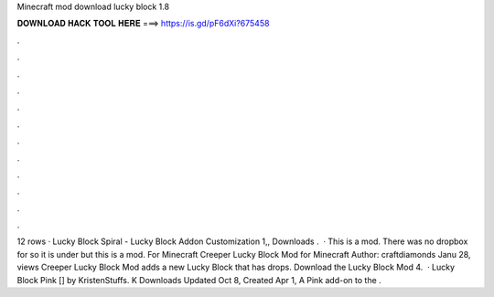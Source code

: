 Minecraft mod download lucky block 1.8

𝐃𝐎𝐖𝐍𝐋𝐎𝐀𝐃 𝐇𝐀𝐂𝐊 𝐓𝐎𝐎𝐋 𝐇𝐄𝐑𝐄 ===> https://is.gd/pF6dXi?675458

.

.

.

.

.

.

.

.

.

.

.

.

12 rows · Lucky Block Spiral - Lucky Block Addon Customization 1,, Downloads .  · This is a mod. There was no dropbox for so it is under but this is a mod. For Minecraft Creeper Lucky Block Mod for Minecraft Author: craftdiamonds Janu 28, views Creeper Lucky Block Mod adds a new Lucky Block that has drops. Download the Lucky Block Mod 4.  · Lucky Block Pink [] by KristenStuffs. K Downloads Updated Oct 8, Created Apr 1, A Pink add-on to the .